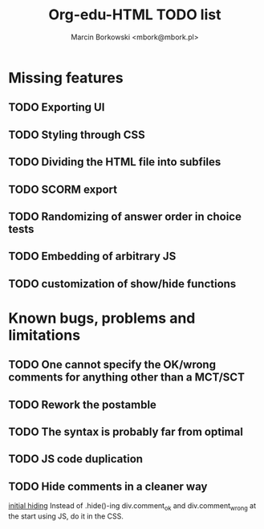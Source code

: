 #+TITLE: Org-edu-HTML TODO list
#+AUTHOR: Marcin Borkowski <mbork@mbork.pl>

* Missing features
** TODO Exporting UI
** TODO Styling through CSS
** TODO Dividing the HTML file into subfiles
** TODO SCORM export
** TODO Randomizing of answer order in choice tests
** TODO Embedding of arbitrary JS
** TODO customization of show/hide functions
* Known bugs, problems and limitations
** TODO One cannot specify the OK/wrong comments for anything other than a MCT/SCT
** TODO Rework the postamble
** TODO The syntax is probably far from optimal
** TODO JS code duplication
** TODO Hide comments in a cleaner way
[[file:org-edu-html.js::$('div.comment_ok,div.comment_wrong').hide().click(function%20()%20{][initial hiding]]
Instead of .hide()-ing div.comment_ok and div.comment_wrong at the start using JS, do it in the CSS.
